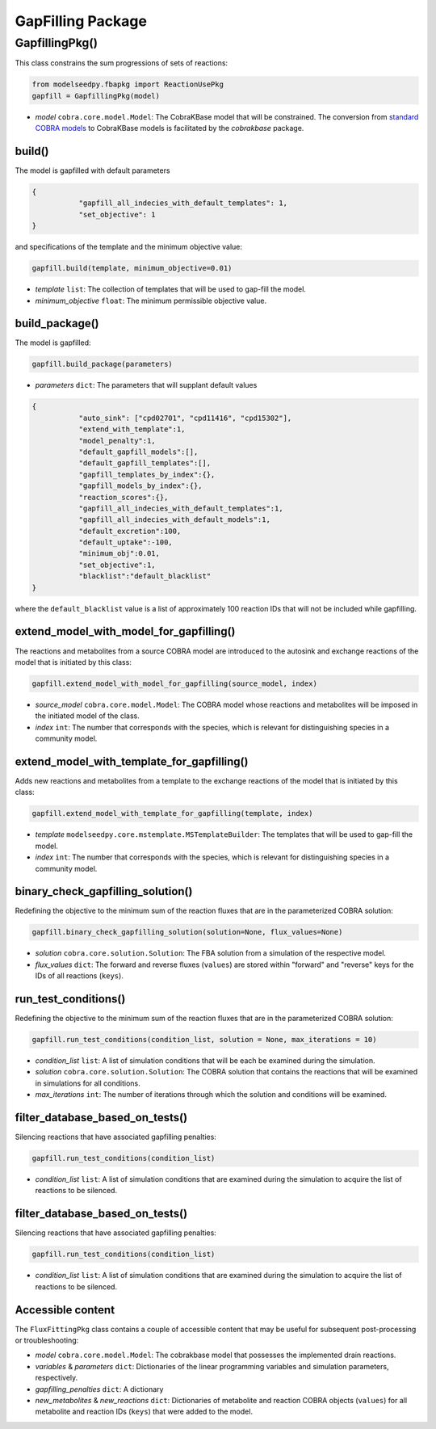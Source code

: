 GapFilling Package 
--------------------------------------

+++++++++++++++++++++
GapfillingPkg()
+++++++++++++++++++++

This class constrains the sum progressions of sets of reactions:

.. code-block:: python

 from modelseedpy.fbapkg import ReactionUsePkg
 gapfill = GapfillingPkg(model)

- *model* ``cobra.core.model.Model``: The CobraKBase model that will be constrained. The conversion from `standard COBRA models  <https://cobrapy.readthedocs.io/en/latest/autoapi/cobra/core/model/index.html>`_ to CobraKBase models is facilitated by the `cobrakbase` package. 

----------------------
build()
----------------------

The model is gapfilled with default parameters

.. code-block:: json

 {
            "gapfill_all_indecies_with_default_templates": 1,
            "set_objective": 1
 }

and specifications of the template and the minimum objective value:

.. code-block:: python

 gapfill.build(template, minimum_objective=0.01)

- *template* ``list``: The collection of templates that will be used to gap-fill the model. 
- *minimum_objective* ``float``: The minimum permissible objective value. 
           
----------------------
build_package()
----------------------

The model is gapfilled:

.. code-block:: python

 gapfill.build_package(parameters)

- *parameters* ``dict``: The parameters that will supplant default values

.. code-block:: json

 {
            "auto_sink": ["cpd02701", "cpd11416", "cpd15302"],
            "extend_with_template":1,
            "model_penalty":1,
            "default_gapfill_models":[],
            "default_gapfill_templates":[],
            "gapfill_templates_by_index":{},
            "gapfill_models_by_index":{},
            "reaction_scores":{},
            "gapfill_all_indecies_with_default_templates":1,
            "gapfill_all_indecies_with_default_models":1,
            "default_excretion":100,
            "default_uptake":-100,
            "minimum_obj":0.01,
            "set_objective":1,
            "blacklist":"default_blacklist"
 }

where the ``default_blacklist`` value is a list of approximately 100 reaction IDs that will not be included while gapfilling. 
           
----------------------------------------------
extend_model_with_model_for_gapfilling()
----------------------------------------------

The reactions and metabolites from a source COBRA model are introduced to the autosink and exchange reactions of the model that is initiated by this class:

.. code-block:: python

 gapfill.extend_model_with_model_for_gapfilling(source_model, index)

- *source_model* ``cobra.core.model.Model``: The COBRA model whose reactions and metabolites will be imposed in the initiated model of the class.
- *index* ``int``: The number that corresponds with the species, which is relevant for distinguishing species in a community model.

----------------------------------------------
extend_model_with_template_for_gapfilling()
----------------------------------------------

Adds new reactions and metabolites from a template to the exchange reactions of the model that is initiated by this class:

.. code-block:: python

 gapfill.extend_model_with_template_for_gapfilling(template, index)

- *template* ``modelseedpy.core.mstemplate.MSTemplateBuilder``: The templates that will be used to gap-fill the model. 
- *index* ``int``: The number that corresponds with the species, which is relevant for distinguishing species in a community model.


----------------------------------------------
binary_check_gapfilling_solution()
----------------------------------------------

Redefining the objective to the minimum sum of the reaction fluxes that are in the parameterized COBRA solution:

.. code-block:: python

 gapfill.binary_check_gapfilling_solution(solution=None, flux_values=None)

- *solution* ``cobra.core.solution.Solution``: The FBA solution from a simulation of the respective model. 
- *flux_values* ``dict``: The forward and reverse fluxes (``values``) are stored within "forward" and "reverse" keys for the IDs of all reactions (``keys``).


----------------------------------------------
run_test_conditions()
----------------------------------------------

Redefining the objective to the minimum sum of the reaction fluxes that are in the parameterized COBRA solution:

.. code-block:: python

 gapfill.run_test_conditions(condition_list, solution = None, max_iterations = 10)

- *condition_list* ``list``: A list of simulation conditions that will be each be examined during the simulation. 
- *solution* ``cobra.core.solution.Solution``: The COBRA solution that contains the reactions that will be examined in simulations for all conditions.
- *max_iterations* ``int``: The number of iterations through which the solution and conditions will be examined.


----------------------------------------------
filter_database_based_on_tests()
----------------------------------------------

Silencing reactions that have associated gapfilling penalties:

.. code-block:: python

 gapfill.run_test_conditions(condition_list)

- *condition_list* ``list``: A list of simulation conditions that are examined during the simulation to acquire the list of reactions to be silenced. 


----------------------------------------------
filter_database_based_on_tests()
----------------------------------------------

Silencing reactions that have associated gapfilling penalties:

.. code-block:: python

 gapfill.run_test_conditions(condition_list)

- *condition_list* ``list``: A list of simulation conditions that are examined during the simulation to acquire the list of reactions to be silenced. 

----------------------
Accessible content
----------------------

The ``FluxFittingPkg`` class contains a couple of accessible content that may be useful for subsequent post-processing or troubleshooting:

- *model* ``cobra.core.model.Model``: The cobrakbase model that possesses the implemented drain reactions.
- *variables* & *parameters* ``dict``: Dictionaries of the linear programming variables and simulation parameters, respectively.
- *gapfilling_penalties* ``dict``: A dictionary 
- *new_metabolites* & *new_reactions* ``dict``: Dictionaries of metabolite and reaction COBRA objects (``values``) for all metabolite and reaction IDs (``keys``) that were added to the model. 